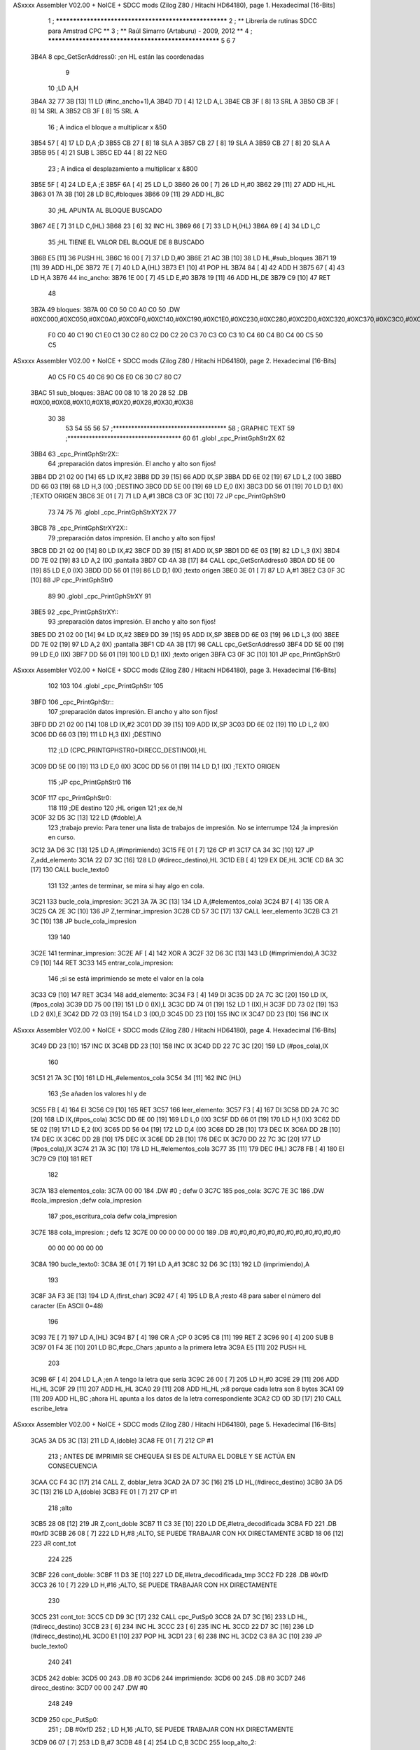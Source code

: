 ASxxxx Assembler V02.00 + NoICE + SDCC mods  (Zilog Z80 / Hitachi HD64180), page 1.
Hexadecimal [16-Bits]



                              1 ; ******************************************************
                              2 ; **       Librería de rutinas SDCC para Amstrad CPC  **
                              3 ; **       Raúl Simarro (Artaburu)    -   2009, 2012  **
                              4 ; ******************************************************
                              5 
                              6 
                              7 
   3B4A                       8 cpc_GetScrAddress0:			;en HL están las coordenadas
                              9 
                             10 	;LD A,H
   3B4A 32 77 3B      [13]   11 	LD (#inc_ancho+1),A
   3B4D 7D            [ 4]   12 	LD A,L
   3B4E CB 3F         [ 8]   13 	SRL A
   3B50 CB 3F         [ 8]   14 	SRL A
   3B52 CB 3F         [ 8]   15 	SRL A
                             16 	; A indica el bloque a multiplicar x &50
   3B54 57            [ 4]   17 	LD D,A						;D
   3B55 CB 27         [ 8]   18 	SLA A
   3B57 CB 27         [ 8]   19 	SLA A
   3B59 CB 27         [ 8]   20 	SLA A
   3B5B 95            [ 4]   21 	SUB L
   3B5C ED 44         [ 8]   22 	NEG
                             23 	; A indica el desplazamiento a multiplicar x &800
   3B5E 5F            [ 4]   24 	LD E,A						;E
   3B5F 6A            [ 4]   25 	LD L,D
   3B60 26 00         [ 7]   26 	LD H,#0
   3B62 29            [11]   27 	ADD HL,HL
   3B63 01 7A 3B      [10]   28 	LD BC,#bloques
   3B66 09            [11]   29 	ADD HL,BC
                             30 	;HL APUNTA AL BLOQUE BUSCADO
   3B67 4E            [ 7]   31 	LD C,(HL)
   3B68 23            [ 6]   32 	INC HL
   3B69 66            [ 7]   33 	LD H,(HL)
   3B6A 69            [ 4]   34 	LD L,C
                             35 	;HL TIENE EL VALOR DEL BLOQUE DE 8 BUSCADO
   3B6B E5            [11]   36 	PUSH HL
   3B6C 16 00         [ 7]   37 	LD D,#0
   3B6E 21 AC 3B      [10]   38 	LD HL,#sub_bloques
   3B71 19            [11]   39 	ADD HL,DE
   3B72 7E            [ 7]   40 	LD A,(HL)
   3B73 E1            [10]   41 	POP HL
   3B74 84            [ 4]   42 	ADD H
   3B75 67            [ 4]   43 	LD H,A
   3B76                      44 inc_ancho:
   3B76 1E 00         [ 7]   45 	LD E,#0
   3B78 19            [11]   46 	ADD HL,DE
   3B79 C9            [10]   47 	RET
                             48 
   3B7A                      49 bloques:
   3B7A 00 C0 50 C0 A0 C0    50 .DW #0XC000,#0XC050,#0XC0A0,#0XC0F0,#0XC140,#0XC190,#0XC1E0,#0XC230,#0XC280,#0XC2D0,#0XC320,#0XC370,#0XC3C0,#0XC410,#0XC460,#0XC4B0,#0XC500,#0XC550,#0XC5A0,#0XC5F0,#0XC640,#0XC690,#0XC6E0,#0XC730,#0XC780
        F0 C0 40 C1 90 C1
        E0 C1 30 C2 80 C2
        D0 C2 20 C3 70 C3
        C0 C3 10 C4 60 C4
        B0 C4 00 C5 50 C5
ASxxxx Assembler V02.00 + NoICE + SDCC mods  (Zilog Z80 / Hitachi HD64180), page 2.
Hexadecimal [16-Bits]



        A0 C5 F0 C5 40 C6
        90 C6 E0 C6 30 C7
        80 C7
   3BAC                      51 sub_bloques:
   3BAC 00 08 10 18 20 28    52 .DB #0X00,#0X08,#0X10,#0X18,#0X20,#0X28,#0X30,#0X38
        30 38
                             53 
                             54 
                             55 
                             56 
                             57 ;*************************************
                             58 ; GRAPHIC TEXT
                             59 ;*************************************
                             60 
                             61 .globl _cpc_PrintGphStr2X
                             62 
   3BB4                      63 _cpc_PrintGphStr2X::
                             64 ;preparación datos impresión. El ancho y alto son fijos!
   3BB4 DD 21 02 00   [14]   65 	LD IX,#2
   3BB8 DD 39         [15]   66 	ADD IX,SP
   3BBA DD 6E 02      [19]   67 	LD L,2 (IX)
   3BBD DD 66 03      [19]   68 	LD H,3 (IX)	;DESTINO
   3BC0 DD 5E 00      [19]   69    	LD E,0 (IX)
   3BC3 DD 56 01      [19]   70 	LD D,1 (IX)	;TEXTO ORIGEN
   3BC6 3E 01         [ 7]   71 	LD A,#1
   3BC8 C3 0F 3C      [10]   72  	JP cpc_PrintGphStr0
                             73 
                             74 
                             75 
                             76 .globl _cpc_PrintGphStrXY2X
                             77 
   3BCB                      78 _cpc_PrintGphStrXY2X::
                             79 ;preparación datos impresión. El ancho y alto son fijos!
   3BCB DD 21 02 00   [14]   80 	LD IX,#2
   3BCF DD 39         [15]   81 	ADD IX,SP
   3BD1 DD 6E 03      [19]   82  	LD L,3 (IX)
   3BD4 DD 7E 02      [19]   83 	LD A,2 (IX)	;pantalla
   3BD7 CD 4A 3B      [17]   84 	CALL cpc_GetScrAddress0
   3BDA DD 5E 00      [19]   85    	LD E,0 (IX)
   3BDD DD 56 01      [19]   86 	LD D,1 (IX)	;texto origen
   3BE0 3E 01         [ 7]   87 	LD A,#1
   3BE2 C3 0F 3C      [10]   88  	JP cpc_PrintGphStr0
                             89 
                             90 .globl _cpc_PrintGphStrXY
                             91 
   3BE5                      92 _cpc_PrintGphStrXY::
                             93 ;preparación datos impresión. El ancho y alto son fijos!
   3BE5 DD 21 02 00   [14]   94 	LD IX,#2
   3BE9 DD 39         [15]   95 	ADD IX,SP
   3BEB DD 6E 03      [19]   96  	LD L,3 (IX)
   3BEE DD 7E 02      [19]   97 	LD A,2 (IX)	;pantalla
   3BF1 CD 4A 3B      [17]   98 	CALL cpc_GetScrAddress0
   3BF4 DD 5E 00      [19]   99    	LD E,0 (IX)
   3BF7 DD 56 01      [19]  100 	LD D,1 (IX)	;texto origen
   3BFA C3 0F 3C      [10]  101  	JP cpc_PrintGphStr0
ASxxxx Assembler V02.00 + NoICE + SDCC mods  (Zilog Z80 / Hitachi HD64180), page 3.
Hexadecimal [16-Bits]



                            102 
                            103 
                            104 .globl _cpc_PrintGphStr
                            105 
   3BFD                     106 _cpc_PrintGphStr::
                            107 ;preparación datos impresión. El ancho y alto son fijos!
   3BFD DD 21 02 00   [14]  108 	LD IX,#2
   3C01 DD 39         [15]  109 	ADD IX,SP
   3C03 DD 6E 02      [19]  110 	LD L,2 (IX)
   3C06 DD 66 03      [19]  111 	LD H,3 (IX)	;DESTINO
                            112 	;LD (CPC_PRINTGPHSTR0+DIRECC_DESTINO0),HL
   3C09 DD 5E 00      [19]  113    	LD E,0 (IX)
   3C0C DD 56 01      [19]  114 	LD D,1 (IX)	;TEXTO ORIGEN
                            115 	;JP cpc_PrintGphStr0
                            116 
   3C0F                     117 cpc_PrintGphStr0:
                            118 
                            119 	;DE destino
                            120 	;HL origen
                            121 	;ex de,hl
   3C0F 32 D5 3C      [13]  122 	LD (#doble),A
                            123 	;trabajo previo: Para tener una lista de trabajos de impresión. No se interrumpe
                            124 	;la impresión en curso.
   3C12 3A D6 3C      [13]  125 	LD A,(#imprimiendo)
   3C15 FE 01         [ 7]  126 	CP #1
   3C17 CA 34 3C      [10]  127 	JP Z,add_elemento
   3C1A 22 D7 3C      [16]  128 	LD (#direcc_destino),HL
   3C1D EB            [ 4]  129 	EX DE,HL
   3C1E CD 8A 3C      [17]  130 	CALL bucle_texto0
                            131 
                            132 ;antes de terminar, se mira si hay algo en cola.
   3C21                     133 bucle_cola_impresion:
   3C21 3A 7A 3C      [13]  134 	LD A,(#elementos_cola)
   3C24 B7            [ 4]  135 	OR A
   3C25 CA 2E 3C      [10]  136 	JP Z,terminar_impresion
   3C28 CD 57 3C      [17]  137 	CALL leer_elemento
   3C2B C3 21 3C      [10]  138 	JP bucle_cola_impresion
                            139 
                            140 
   3C2E                     141 terminar_impresion:
   3C2E AF            [ 4]  142 	XOR A
   3C2F 32 D6 3C      [13]  143 	LD (#imprimiendo),A
   3C32 C9            [10]  144 	RET
   3C33                     145 entrar_cola_impresion:
                            146 ;si se está imprimiendo se mete el valor en la cola
   3C33 C9            [10]  147 	RET
   3C34                     148 add_elemento:
   3C34 F3            [ 4]  149 	DI
   3C35 DD 2A 7C 3C   [20]  150 	LD IX,(#pos_cola)
   3C39 DD 75 00      [19]  151 	LD 0 (IX),L
   3C3C DD 74 01      [19]  152 	LD 1 (IX),H
   3C3F DD 73 02      [19]  153 	LD 2 (IX),E
   3C42 DD 72 03      [19]  154 	LD 3 (IX),D
   3C45 DD 23         [10]  155 	INC IX
   3C47 DD 23         [10]  156 	INC IX
ASxxxx Assembler V02.00 + NoICE + SDCC mods  (Zilog Z80 / Hitachi HD64180), page 4.
Hexadecimal [16-Bits]



   3C49 DD 23         [10]  157 	INC IX
   3C4B DD 23         [10]  158 	INC IX
   3C4D DD 22 7C 3C   [20]  159 	LD (#pos_cola),IX
                            160 
   3C51 21 7A 3C      [10]  161 	LD HL,#elementos_cola
   3C54 34            [11]  162 	INC (HL)
                            163 	;Se añaden los valores hl y de
   3C55 FB            [ 4]  164 	EI
   3C56 C9            [10]  165 	RET
   3C57                     166 leer_elemento:
   3C57 F3            [ 4]  167 	DI
   3C58 DD 2A 7C 3C   [20]  168 	LD IX,(#pos_cola)
   3C5C DD 6E 00      [19]  169 	LD L,0 (IX)
   3C5F DD 66 01      [19]  170 	LD H,1 (IX)
   3C62 DD 5E 02      [19]  171 	LD E,2 (IX)
   3C65 DD 56 04      [19]  172 	LD D,4 (IX)
   3C68 DD 2B         [10]  173 	DEC IX
   3C6A DD 2B         [10]  174 	DEC IX
   3C6C DD 2B         [10]  175 	DEC IX
   3C6E DD 2B         [10]  176 	DEC IX
   3C70 DD 22 7C 3C   [20]  177 	LD (#pos_cola),IX
   3C74 21 7A 3C      [10]  178 	LD HL,#elementos_cola
   3C77 35            [11]  179 	DEC (HL)
   3C78 FB            [ 4]  180 	EI
   3C79 C9            [10]  181 	RET
                            182 
   3C7A                     183 elementos_cola:
   3C7A 00 00               184 	.DW #0				; defw 0
   3C7C                     185 pos_cola:
   3C7C 7E 3C               186 	.DW #cola_impresion ;defw cola_impresion
                            187 						;pos_escritura_cola defw cola_impresion
   3C7E                     188 cola_impresion:  		; defs 12
   3C7E 00 00 00 00 00 00   189 	.DB #0,#0,#0,#0,#0,#0,#0,#0,#0,#0,#0,#0
        00 00 00 00 00 00
   3C8A                     190 bucle_texto0:
   3C8A 3E 01         [ 7]  191 	LD A,#1
   3C8C 32 D6 3C      [13]  192 	LD (imprimiendo),A
                            193 
   3C8F 3A F3 3E      [13]  194 	LD A,(first_char)
   3C92 47            [ 4]  195 	LD B,A		;resto 48 para saber el número del caracter (En ASCII 0=48)
                            196 
   3C93 7E            [ 7]  197 	LD A,(HL)
   3C94 B7            [ 4]  198 	OR A ;CP 0
   3C95 C8            [11]  199 	RET Z
   3C96 90            [ 4]  200 	SUB B
   3C97 01 F4 3E      [10]  201 	LD BC,#cpc_Chars	;apunto a la primera letra
   3C9A E5            [11]  202 	PUSH HL
                            203 
   3C9B 6F            [ 4]  204 	LD L,A		;en A tengo la letra que sería
   3C9C 26 00         [ 7]  205 	LD H,#0
   3C9E 29            [11]  206 	ADD HL,HL
   3C9F 29            [11]  207 	ADD HL,HL
   3CA0 29            [11]  208 	ADD HL,HL	;x8 porque cada letra son 8 bytes
   3CA1 09            [11]  209 	ADD HL,BC	;ahora HL apunta a los datos de la letra correspondiente
   3CA2 CD 0D 3D      [17]  210 	CALL escribe_letra
ASxxxx Assembler V02.00 + NoICE + SDCC mods  (Zilog Z80 / Hitachi HD64180), page 5.
Hexadecimal [16-Bits]



   3CA5 3A D5 3C      [13]  211 	LD A,(doble)
   3CA8 FE 01         [ 7]  212 	CP #1
                            213 ; ANTES DE IMPRIMIR SE CHEQUEA SI ES DE ALTURA EL DOBLE Y SE ACTÚA EN CONSECUENCIA
   3CAA CC F4 3C      [17]  214 	CALL Z, doblar_letra
   3CAD 2A D7 3C      [16]  215 	LD HL,(#direcc_destino)
   3CB0 3A D5 3C      [13]  216 	LD A,(doble)
   3CB3 FE 01         [ 7]  217 	CP #1
                            218 	;alto
   3CB5 28 08         [12]  219 	JR Z,cont_doble
   3CB7 11 C3 3E      [10]  220 	LD DE,#letra_decodificada
   3CBA FD                  221 	.DB #0xfD
   3CBB 26 08         [ 7]  222 	LD H,#8		;ALTO, SE PUEDE TRABAJAR CON HX DIRECTAMENTE
   3CBD 18 06         [12]  223 	JR cont_tot
                            224 
                            225 
   3CBF                     226 cont_doble:
   3CBF 11 D3 3E      [10]  227 	LD DE,#letra_decodificada_tmp
   3CC2 FD                  228 	.DB #0xfD
   3CC3 26 10         [ 7]  229 	LD H,#16		;ALTO, SE PUEDE TRABAJAR CON HX DIRECTAMENTE
                            230 
   3CC5                     231 cont_tot:
   3CC5 CD D9 3C      [17]  232 	CALL cpc_PutSp0
   3CC8 2A D7 3C      [16]  233 	LD HL,(#direcc_destino)
   3CCB 23            [ 6]  234 	INC HL
   3CCC 23            [ 6]  235 	INC HL
   3CCD 22 D7 3C      [16]  236 	LD (#direcc_destino),HL
   3CD0 E1            [10]  237 	POP HL
   3CD1 23            [ 6]  238 	INC HL
   3CD2 C3 8A 3C      [10]  239 	JP bucle_texto0
                            240 
                            241 
   3CD5                     242 doble:
   3CD5 00                  243 	.DB #0
   3CD6                     244 imprimiendo:
   3CD6 00                  245 	.DB #0
   3CD7                     246 direcc_destino:
   3CD7 00 00               247 	.DW #0
                            248 
                            249 
   3CD9                     250 cpc_PutSp0:
                            251 ;	.DB #0xfD
                            252 ;  		LD H,16		;ALTO, SE PUEDE TRABAJAR CON HX DIRECTAMENTE
   3CD9 06 07         [ 7]  253 	LD B,#7
   3CDB 48            [ 4]  254 	LD C,B
   3CDC                     255 loop_alto_2:
                            256 
   3CDC                     257 loop_ancho_2:
   3CDC EB            [ 4]  258 	EX DE,HL
   3CDD ED A0         [16]  259 	LDI
   3CDF ED A0         [16]  260 	LDI
   3CE1 FD                  261 	.DB #0XFD
   3CE2 25            [ 4]  262 	DEC H
   3CE3 C8            [11]  263 	RET Z
   3CE4 EB            [ 4]  264 	EX DE,HL
   3CE5                     265 salto_linea:
ASxxxx Assembler V02.00 + NoICE + SDCC mods  (Zilog Z80 / Hitachi HD64180), page 6.
Hexadecimal [16-Bits]



   3CE5 0E FE         [ 7]  266 	LD C,#0XFE			;&07F6 			;SALTO LINEA MENOS ANCHO
   3CE7 09            [11]  267 	ADD HL,BC
   3CE8 D2 DC 3C      [10]  268 	JP NC,loop_alto_2 ;SIG_LINEA_2ZZ		;SI NO DESBORDA VA A LA SIGUIENTE LINEA
   3CEB 01 50 C0      [10]  269 	LD BC,#0XC050
   3CEE 09            [11]  270 	ADD HL,BC
   3CEF 06 07         [ 7]  271 	LD B,#7			;SÓLO SE DARÍA UNA DE CADA 8 VECES EN UN SPRITE
   3CF1 C3 DC 3C      [10]  272 	JP loop_alto_2
                            273 
                            274 
                            275 
                            276 
   3CF4                     277 doblar_letra:
   3CF4 21 C3 3E      [10]  278 	LD HL,#letra_decodificada
   3CF7 11 D3 3E      [10]  279 	LD DE,#letra_decodificada_tmp
   3CFA 06 08         [ 7]  280 	LD B,#8
   3CFC                     281 buc_doblar_letra:
   3CFC 7E            [ 7]  282 	LD A,(HL)
   3CFD 23            [ 6]  283 	INC HL
   3CFE 12            [ 7]  284 	LD (DE),A
   3CFF 13            [ 6]  285 	INC DE
   3D00 13            [ 6]  286 	INC DE
   3D01 12            [ 7]  287 	LD (DE),A
   3D02 1B            [ 6]  288 	DEC DE
   3D03 7E            [ 7]  289 	LD A,(HL)
   3D04 23            [ 6]  290 	INC HL
   3D05 12            [ 7]  291 	LD (DE),A
   3D06 13            [ 6]  292 	INC DE
   3D07 13            [ 6]  293 	INC DE
   3D08 12            [ 7]  294 	LD (DE),A
   3D09 13            [ 6]  295 	INC DE
   3D0A 10 F0         [13]  296 	DJNZ buc_doblar_letra
   3D0C C9            [10]  297 	RET
                            298 
                            299 
   3D0D                     300 escribe_letra:		; Code by Kevin Thacker
   3D0D D5            [11]  301 	PUSH DE
   3D0E FD 21 C3 3E   [14]  302 	LD IY,#letra_decodificada
   3D12 06 08         [ 7]  303 	LD B,#8
   3D14                     304 bucle_alto_letra:
   3D14 C5            [11]  305 	PUSH BC
   3D15 E5            [11]  306 	PUSH HL
   3D16 5E            [ 7]  307 	LD E,(HL)
   3D17 CD 2E 3D      [17]  308 	CALL op_colores
   3D1A FD 72 00      [19]  309 	LD (IY),D
   3D1D FD 23         [10]  310 	INC IY
   3D1F CD 2E 3D      [17]  311 	CALL op_colores
   3D22 FD 72 00      [19]  312 	LD (IY),D
   3D25 FD 23         [10]  313 	INC IY
   3D27 E1            [10]  314 	POP HL
   3D28 23            [ 6]  315 	INC HL
   3D29 C1            [10]  316 	POP BC
   3D2A 10 E8         [13]  317 	DJNZ bucle_alto_letra
   3D2C D1            [10]  318 	POP DE
   3D2D C9            [10]  319 	RET
                            320 
ASxxxx Assembler V02.00 + NoICE + SDCC mods  (Zilog Z80 / Hitachi HD64180), page 7.
Hexadecimal [16-Bits]



   3D2E                     321 op_colores:
   3D2E 16 00         [ 7]  322 	ld d,#0					;; initial byte at end will be result of 2 pixels combined
   3D30 CD 3B 3D      [17]  323 	CALL op_colores_pixel	;; do pixel 0
   3D33 CB 02         [ 8]  324 	RLC D
   3D35 CD 3B 3D      [17]  325 	CALL op_colores_pixel
   3D38 CB 0A         [ 8]  326 	RRC D
   3D3A C9            [10]  327 	RET
                            328 
                            329 ;; follow through to do pixel 1
                            330 
   3D3B                     331 op_colores_pixel:
                            332 	;; shift out pixel into bits 0 and 1 (source)
   3D3B CB 03         [ 8]  333 	RLC E
   3D3D CB 03         [ 8]  334 	RLC E
                            335 	;; isolate
   3D3F 7B            [ 4]  336 	LD A,E
   3D40 E6 03         [ 7]  337 	AND #0X3
   3D42 21 BF 3E      [10]  338 	LD HL,#colores_b0
   3D45 85            [ 4]  339 	ADD A,L
   3D46 6F            [ 4]  340 	LD L,A
   3D47 7C            [ 4]  341 	LD A,H
   3D48 CE 00         [ 7]  342 	ADC A,#0
   3D4A 67            [ 4]  343 	LD H,A
                            344 	;; READ IT AND COMBINE WITH PIXEL SO FAR
   3D4B 7A            [ 4]  345 	LD A,D
   3D4C B6            [ 7]  346 	OR (HL)
   3D4D 57            [ 4]  347 	LD D,A
   3D4E C9            [10]  348 	RET
                            349 
                            350 
                            351 .globl _cpc_SetInkGphStr
                            352 
   3D4F                     353 _cpc_SetInkGphStr::
                            354 ;preparación datos impresión. El ancho y alto son fijos!
   3D4F DD 21 02 00   [14]  355 	LD IX,#2
   3D53 DD 39         [15]  356 	ADD IX,SP
                            357 
                            358 	;LD A,H
                            359 	;LD C,L
   3D55 DD 7E 01      [19]  360 	LD A,1 (IX) ;VALOR
   3D58 DD 4E 00      [19]  361 	LD C,0 (IX)	;COLOR
                            362 
   3D5B 21 BF 3E      [10]  363 	LD HL,#colores_b0
   3D5E 06 00         [ 7]  364 	LD B,#0
   3D60 09            [11]  365 	ADD HL,BC
   3D61 77            [ 7]  366 	LD (HL),A
   3D62 C9            [10]  367 	RET
                            368 
                            369 
                            370 
                            371 
                            372 
                            373 .globl _cpc_PrintGphStrXYM1
                            374 
   3D63                     375 _cpc_PrintGphStrXYM1::
ASxxxx Assembler V02.00 + NoICE + SDCC mods  (Zilog Z80 / Hitachi HD64180), page 8.
Hexadecimal [16-Bits]



                            376 ;preparación datos impresión. El ancho y alto son fijos!
   3D63 DD 21 02 00   [14]  377 	LD IX,#2
   3D67 DD 39         [15]  378 	ADD IX,SP
   3D69 DD 6E 03      [19]  379  	LD L,3 (IX)
   3D6C DD 7E 02      [19]  380 	LD A,2 (IX)	;pantalla
   3D6F CD 4A 3B      [17]  381 	CALL cpc_GetScrAddress0
   3D72 DD 5E 00      [19]  382    	LD E,0 (IX)
   3D75 DD 56 01      [19]  383 	LD D,1 (IX)	;texto origen
   3D78 AF            [ 4]  384 	XOR A
   3D79 C3 C0 3D      [10]  385 	JP cpc_PrintGphStr0M1
                            386 
                            387 
                            388 .globl _cpc_PrintGphStrXYM12X
                            389 
   3D7C                     390 _cpc_PrintGphStrXYM12X::
                            391 ;preparación datos impresión. El ancho y alto son fijos!
   3D7C DD 21 02 00   [14]  392 	LD IX,#2
   3D80 DD 39         [15]  393 	ADD IX,SP
   3D82 DD 6E 03      [19]  394  	LD L,3 (IX)
   3D85 DD 7E 02      [19]  395 	LD A,2 (IX)	;pantalla
   3D88 CD 4A 3B      [17]  396 	CALL cpc_GetScrAddress0
   3D8B DD 5E 00      [19]  397    	LD E,0 (IX)
   3D8E DD 56 01      [19]  398 	LD D,1 (IX)	;texto origen
   3D91 3E 01         [ 7]  399 	LD A,#1
   3D93 C3 C0 3D      [10]  400 	JP cpc_PrintGphStr0M1
                            401 
                            402 
                            403 
                            404 
                            405 .globl _cpc_PrintGphStrM12X
                            406 
   3D96                     407 _cpc_PrintGphStrM12X::
   3D96 DD 21 02 00   [14]  408 	LD IX,#2
   3D9A DD 39         [15]  409 	ADD IX,SP
   3D9C DD 6E 02      [19]  410 	LD L,2 (IX)
   3D9F DD 66 03      [19]  411 	LD H,3 (IX)	;DESTINO
   3DA2 DD 5E 00      [19]  412    	LD E,0 (IX)
   3DA5 DD 56 01      [19]  413 	LD D,1 (IX)	;TEXTO ORIGEN
   3DA8 3E 01         [ 7]  414 	LD A,#1
                            415 
   3DAA C3 C0 3D      [10]  416 	JP cpc_PrintGphStr0M1
                            417 
                            418 
                            419 
                            420 .globl _cpc_PrintGphStrM1
                            421 
   3DAD                     422 _cpc_PrintGphStrM1::
                            423 ;preparación datos impresión. El ancho y alto son fijos!
                            424 
   3DAD DD 21 02 00   [14]  425 	LD IX,#2
   3DB1 DD 39         [15]  426 	ADD IX,SP
   3DB3 DD 6E 02      [19]  427 	LD L,2 (IX)
   3DB6 DD 66 03      [19]  428 	LD H,3 (IX)	;DESTINO
   3DB9 DD 5E 00      [19]  429    	LD E,0 (IX)
   3DBC DD 56 01      [19]  430 	LD D,1 (IX)	;TEXTO ORIGEN
ASxxxx Assembler V02.00 + NoICE + SDCC mods  (Zilog Z80 / Hitachi HD64180), page 9.
Hexadecimal [16-Bits]



   3DBF AF            [ 4]  431 	XOR A
                            432 
                            433 	;JP cpc_PrintGphStr0M1
                            434 
   3DC0                     435 cpc_PrintGphStr0M1:
                            436 	;DE destino
                            437 	;HL origen
                            438 	;ex de,hl
   3DC0 32 29 3E      [13]  439 	LD (#dobleM1),A
                            440 	;trabajo previo: Para tener una lista de trabajos de impresión. No se interrumpe
                            441 	;la impresión en curso.
   3DC3 3A D6 3C      [13]  442 	LD A,(#imprimiendo)
   3DC6 FE 01         [ 7]  443 	CP #1
   3DC8 CA 34 3C      [10]  444 	JP Z,add_elemento
   3DCB 22 D7 3C      [16]  445 	LD (#direcc_destino),HL
   3DCE EB            [ 4]  446 	EX DE,HL
   3DCF CD DF 3D      [17]  447 	CALL bucle_texto0M1
                            448 ;antes de terminar, se mira si hay algo en cola.
   3DD2                     449 bucle_cola_impresionM1:
   3DD2 3A 7A 3C      [13]  450 	LD A,(#elementos_cola)
   3DD5 B7            [ 4]  451 	OR A
   3DD6 CA 2E 3C      [10]  452 	JP Z,terminar_impresion
   3DD9 CD 57 3C      [17]  453 	CALL leer_elemento
   3DDC C3 D2 3D      [10]  454 	JP bucle_cola_impresionM1
                            455 
                            456 
                            457 
                            458 
                            459 
   3DDF                     460 bucle_texto0M1:
   3DDF 3E 01         [ 7]  461 	LD A,#1
   3DE1 32 D6 3C      [13]  462 	LD (#imprimiendo),A
                            463 
   3DE4 3A F3 3E      [13]  464 	LD A,(#first_char)
   3DE7 47            [ 4]  465 	LD B,A		;resto 48 para saber el número del caracter (En ASCII 0=48)
   3DE8 7E            [ 7]  466 	LD A,(HL)
   3DE9 B7            [ 4]  467 	OR A ;CP 0
   3DEA C8            [11]  468 	RET Z
   3DEB 90            [ 4]  469 	SUB B
   3DEC 01 F4 3E      [10]  470 	LD BC,#cpc_Chars	;apunto a la primera letra
   3DEF E5            [11]  471 	PUSH HL
   3DF0 6F            [ 4]  472 	LD L,A		;en A tengo la letra que sería
   3DF1 26 00         [ 7]  473 	LD H,#0
   3DF3 29            [11]  474 	ADD HL,HL
   3DF4 29            [11]  475 	ADD HL,HL
   3DF5 29            [11]  476 	ADD HL,HL	;x8 porque cada letra son 8 bytes
   3DF6 09            [11]  477 	ADD HL,BC	;ahora HL apunta a los datos de la letra correspondiente
   3DF7 CD 54 3E      [17]  478 	CALL escribe_letraM1
   3DFA 3A 29 3E      [13]  479 	LD A,(dobleM1)
   3DFD FE 01         [ 7]  480 	CP #1
                            481 	; ANTES DE IMPRIMIR SE CHEQUEA SI ES DE ALTURA EL DOBLE Y SE ACTÚA EN CONSECUENCIA
   3DFF CC 2A 3E      [17]  482 	CALL Z, doblar_letraM1
   3E02 2A D7 3C      [16]  483 	LD HL,(direcc_destino)
   3E05 3A 29 3E      [13]  484 	LD A,(dobleM1)
   3E08 FE 01         [ 7]  485 	CP #1
ASxxxx Assembler V02.00 + NoICE + SDCC mods  (Zilog Z80 / Hitachi HD64180), page 10.
Hexadecimal [16-Bits]



                            486 	;alto
   3E0A 28 08         [12]  487 	JR Z,cont_dobleM1
   3E0C 11 C3 3E      [10]  488 	LD DE,#letra_decodificada
   3E0F FD                  489 	.DB #0xfD
   3E10 26 08         [ 7]  490 	LD H,#8		;ALTO, SE PUEDE TRABAJAR CON HX DIRECTAMENTE
   3E12 18 06         [12]  491 	JR cont_totM1
                            492 
                            493 
   3E14                     494 cont_dobleM1:
   3E14 11 D3 3E      [10]  495 	LD DE,#letra_decodificada_tmp
   3E17 FD                  496 	.DB #0XFD
   3E18 26 10         [ 7]  497 	LD H,#16		;ALTO, SE PUEDE TRABAJAR CON HX DIRECTAMENTE
   3E1A                     498 cont_totM1:
   3E1A CD 3B 3E      [17]  499 	CALL cpc_PutSp0M1
   3E1D 2A D7 3C      [16]  500 	LD HL,(#direcc_destino)
   3E20 23            [ 6]  501 	INC HL
   3E21 22 D7 3C      [16]  502 	LD (#direcc_destino),HL
   3E24 E1            [10]  503 	POP HL
   3E25 23            [ 6]  504 	INC HL
   3E26 C3 DF 3D      [10]  505 	JP bucle_texto0M1
                            506 
   3E29                     507 dobleM1:
   3E29 00                  508 	.DB #0
                            509 ;.imprimiendo defb 0
                            510 ;.direcc_destino defw 0
                            511 
   3E2A                     512 doblar_letraM1:
   3E2A 21 C3 3E      [10]  513 	LD HL,#letra_decodificada
   3E2D 11 D3 3E      [10]  514 	LD DE,#letra_decodificada_tmp
   3E30 06 08         [ 7]  515 	LD B,#8
   3E32                     516 buc_doblar_letraM1:
   3E32 7E            [ 7]  517 	LD A,(HL)
   3E33 23            [ 6]  518 	INC HL
   3E34 12            [ 7]  519 	LD (DE),A
   3E35 13            [ 6]  520 	INC DE
   3E36 12            [ 7]  521 	LD (DE),A
   3E37 13            [ 6]  522 	INC DE
   3E38 10 F8         [13]  523 	DJNZ buc_doblar_letraM1
   3E3A C9            [10]  524 	RET
                            525 
                            526 
   3E3B                     527 cpc_PutSp0M1:
                            528 	;	defb #0xfD
                            529    	;	LD H,8		;ALTO, SE PUEDE TRABAJAR CON HX DIRECTAMENTE
   3E3B 06 07         [ 7]  530 	LD B,#7
   3E3D 48            [ 4]  531 	LD C,B
   3E3E                     532 loop_alto_2M1:
   3E3E                     533 loop_ancho_2M1:
   3E3E EB            [ 4]  534 	EX DE,HL
   3E3F ED A0         [16]  535 	LDI
   3E41 FD                  536 	.DB #0XFD
   3E42 25            [ 4]  537 	DEC H
   3E43 C8            [11]  538 	RET Z
   3E44 EB            [ 4]  539 	EX DE,HL
   3E45                     540 salto_lineaM1:
ASxxxx Assembler V02.00 + NoICE + SDCC mods  (Zilog Z80 / Hitachi HD64180), page 11.
Hexadecimal [16-Bits]



   3E45 0E FF         [ 7]  541 	LD C,#0XFF			;#0x07f6 			;salto linea menos ancho
   3E47 09            [11]  542 	ADD HL,BC
   3E48 D2 3E 3E      [10]  543 	JP NC,loop_alto_2M1 ;sig_linea_2zz		;si no desborda va a la siguiente linea
   3E4B 01 50 C0      [10]  544 	LD BC,#0XC050
   3E4E 09            [11]  545 	ADD HL,BC
   3E4F 06 07         [ 7]  546 	LD B,#7			;sólo se daría una de cada 8 veces en un sprite
   3E51 C3 3E 3E      [10]  547 	JP loop_alto_2M1
                            548 
                            549 
                            550 
   3E54                     551 escribe_letraM1:
   3E54 FD 21 C3 3E   [14]  552 	LD IY,#letra_decodificada
   3E58 06 08         [ 7]  553 	LD B,#8
   3E5A DD 21 BC 3E   [14]  554 	LD IX,#byte_tmp
   3E5E                     555 bucle_altoM1:
   3E5E C5            [11]  556 	PUSH BC
   3E5F E5            [11]  557 	PUSH HL
                            558 
   3E60 7E            [ 7]  559 	LD A,(HL)
   3E61 21 BB 3E      [10]  560 	LD HL,#dato
   3E64 77            [ 7]  561 	LD (HL),A
                            562 	;me deja en ix los valores convertidos
                            563 	;HL tiene la dirección origen de los datos de la letra
                            564 	;LD DE,letra	;el destino es la posición de decodificación de la letra
                            565 	;Se analiza el byte por parejas de bits para saber el color de cada pixel.
   3E65 DD 36 00 00   [19]  566 	LD (IX),#0	;reset el byte
   3E69 06 04         [ 7]  567 	LD B,#4	;son 4 pixels por byte. Los recorro en un bucle y miro qué color tiene cada byte.
   3E6B                     568 bucle_coloresM1:
                            569 	;roto el byte en (HL)
   3E6B E5            [11]  570 	PUSH HL
   3E6C CD 84 3E      [17]  571 	CALL op_colores_m1	;voy a ver qué color es el byte. tengo un máximo de 4 colores posibles en modo 0.
   3E6F E1            [10]  572 	POP HL
   3E70 CB 3E         [15]  573 	SRL (HL)
   3E72 CB 3E         [15]  574 	SRL (HL)	;voy rotando el byte para mirar los bits por pares.
   3E74 10 F5         [13]  575 	DJNZ bucle_coloresM1
   3E76 DD 7E 00      [19]  576 	LD A,(IX)
   3E79 FD 77 00      [19]  577 	LD (IY),A
   3E7C FD 23         [10]  578 	INC IY
   3E7E E1            [10]  579 	POP HL
   3E7F 23            [ 6]  580 	INC HL
   3E80 C1            [10]  581 	POP BC
   3E81 10 DB         [13]  582 	DJNZ bucle_altoM1
   3E83 C9            [10]  583 	RET
                            584 
                            585 
                            586 ;.rutina
                            587 ;HL tiene la dirección origen de los datos de la letra
                            588 
                            589 ;Se analiza el byte por parejas de bits para saber el color de cada pixel.
                            590 ;ld ix,byte_tmp
                            591 ;ld (ix+0),0
                            592 
                            593 ;LD B,4	;son 4 pixels por byte. Los recorro en un bucle y miro qué color tiene cada byte.
                            594 ;.bucle_colores
                            595 ;roto el byte en (HL)
ASxxxx Assembler V02.00 + NoICE + SDCC mods  (Zilog Z80 / Hitachi HD64180), page 12.
Hexadecimal [16-Bits]



                            596 ;push hl
                            597 ;call op_colores_m1	;voy a ver qué color es el byte. tengo un máximo de 4 colores posibles en modo 0.
                            598 ;pop hl
                            599 ;sla (HL)
                            600 ;sla (HL)	;voy rotando el byte para mirar los bits por pares.
                            601 
                            602 ;djnz bucle_colores
                            603 
                            604 ;ret
   3E84                     605 op_colores_m1:   	;rutina en modo 1
                            606 					;mira el color del bit a pintar
   3E84 3E 03         [ 7]  607 	LD A,#3			;hay 4 colores posibles. Me quedo con los 2 primeros bits
   3E86 A6            [ 7]  608 	AND (HL)
                            609 	; EN A tengo el número de bytes a sumar!!
   3E87 21 B7 3E      [10]  610 	LD HL,#colores_m1
   3E8A 5F            [ 4]  611 	LD E,A
   3E8B 16 00         [ 7]  612 	LD D,#0
   3E8D 19            [11]  613 	ADD HL,DE
   3E8E 4E            [ 7]  614 	LD C,(HL)
                            615 	;EN C ESTÁ EL BYTE DEL COLOR
                            616 	;LD A,4
                            617 	;SUB B
   3E8F 78            [ 4]  618 	LD A,B
   3E90 3D            [ 4]  619 	DEC A
   3E91 B7            [ 4]  620 	OR A ;CP 0
   3E92 CA 9B 3E      [10]  621 	JP Z,_sin_rotar
   3E95                     622 rotando:
   3E95 CB 39         [ 8]  623 	SRL C
   3E97 3D            [ 4]  624 	DEC A
   3E98 C2 95 3E      [10]  625 	JP NZ, rotando
   3E9B                     626 _sin_rotar:
   3E9B 79            [ 4]  627 	LD A,C
   3E9C DD B6 00      [19]  628 	OR (IX)
   3E9F DD 77 00      [19]  629 	LD (IX),A
                            630 	;INC IX
   3EA2 C9            [10]  631 	RET
                            632 
                            633 
                            634 .globl _cpc_SetInkGphStrM1
                            635 
   3EA3                     636 _cpc_SetInkGphStrM1::
   3EA3 DD 21 02 00   [14]  637 	LD IX,#2
   3EA7 DD 39         [15]  638 	ADD IX,SP
   3EA9 DD 7E 01      [19]  639 	LD A,1 (IX) ;VALOR
   3EAC DD 4E 00      [19]  640 	LD C,0 (IX)	;COLOR
   3EAF 21 B7 3E      [10]  641 	LD HL,#colores_cambM1
   3EB2 06 00         [ 7]  642 	LD B,#0
   3EB4 09            [11]  643 	ADD HL,BC
   3EB5 77            [ 7]  644 	LD (HL),A
   3EB6 C9            [10]  645 	RET
                            646 
                            647 
                            648 
   3EB7                     649 colores_cambM1:
   3EB7                     650 colores_m1:
ASxxxx Assembler V02.00 + NoICE + SDCC mods  (Zilog Z80 / Hitachi HD64180), page 13.
Hexadecimal [16-Bits]



   3EB7 00 88 80 08         651 	.DB #0b00000000,#0b10001000,#0b10000000,#0b00001000
                            652 
                            653 ;defb @00000000,  @01010100, @00010000, @00000101  ;@00000001, @00000101, @00010101, @00000000
                            654 
                            655 
                            656 
                            657 ;DEFC direcc_destino0_m1 = direcc_destino
                            658 ;DEFC colores_cambM1 = colores_m1
                            659 
                            660 
                            661 
                            662 
   3EBB                     663 dato:
   3EBB 1B                  664 	.DB #0b00011011  ;aquí dejo temporalmente el byte a tratar
                            665 
   3EBC                     666 byte_tmp:
   3EBC 00                  667 	.DB #0
   3EBD 00                  668 	.DB #0
   3EBE 00                  669 	.DB #0  ;defs 3
   3EBF                     670 colores_b0: ;defino los 4 colores posibles para el byte. Los colores pueden ser cualesquiera.
                            671 	  		;Pero se tienen que poner bien, en la posición que le corresponda.
   3EBF 0A 20 A0 28         672 	.DB #0b00001010,#0b00100000,#0b10100000,#0b00101000
                            673 	;.DB #0b00000000,  #0b01010100, #0b00010000, #0b00000101  ;#0b00000001, #0b00000101, #0b00010101, #0b00000000
                            674 
   3EC3                     675 letra_decodificada: ;. defs 16 ;16	;uso este espacio para guardar la letra que se decodifica
   3EC3 00 00 00 00 00 00   676 	.DB #0,#0,#0,#0,#0,#0,#0,#0
        00 00
   3ECB 00 00 00 00 00 00   677 	.DB #0,#0,#0,#0,#0,#0,#0,#0
        00 00
   3ED3                     678 letra_decodificada_tmp: ;defs 32 ;16	;uso este espacio para guardar la letra que se decodifica para tamaño doble altura
   3ED3 00 00 00 00 00 00   679 	.DB #0,#0,#0,#0,#0,#0,#0,#0
        00 00
   3EDB 00 00 00 00 00 00   680 	.DB #0,#0,#0,#0,#0,#0,#0,#0
        00 00
   3EE3 00 00 00 00 00 00   681 	.DB #0,#0,#0,#0,#0,#0,#0,#0
        00 00
   3EEB 00 00 00 00 00 00   682 	.DB #0,#0,#0,#0,#0,#0,#0,#0
        00 00
                            683 
                            684 
   3EF3                     685 first_char:
   3EF3 2F                  686 	.DB #47	;first defined char number (ASCII)
                            687 
   3EF4                     688 cpc_Chars:   ;cpc_Chars codificadas... cada pixel se define con 2 bits que definen el color.
                            689 	;/
   3EF4 01                  690 	.DB #0b00000001
   3EF5 01                  691 	.DB #0b00000001
   3EF6 08                  692 	.DB #0b00001000
   3EF7 08                  693 	.DB #0b00001000
   3EF8 3C                  694 	.DB #0b00111100
   3EF9 30                  695 	.DB #0b00110000
   3EFA 30                  696 	.DB #0b00110000
   3EFB 00                  697 	.DB #0b00000000
                            698 ;0-9
   3EFC 54                  699 .db #0b01010100
ASxxxx Assembler V02.00 + NoICE + SDCC mods  (Zilog Z80 / Hitachi HD64180), page 14.
Hexadecimal [16-Bits]



   3EFD 44                  700 .db #0b01000100
   3EFE 88                  701 .db #0b10001000
   3EFF 88                  702 .db #0b10001000
   3F00 88                  703 .db #0b10001000
   3F01 CC                  704 .db #0b11001100
   3F02 FC                  705 .db #0b11111100
   3F03 00                  706 .db #0b00000000
   3F04 10                  707 .db #0b00010000
   3F05 50                  708 .db #0b01010000
   3F06 20                  709 .db #0b00100000
   3F07 20                  710 .db #0b00100000
   3F08 20                  711 .db #0b00100000
   3F09 30                  712 .db #0b00110000
   3F0A FC                  713 .db #0b11111100
   3F0B 00                  714 .db #0b00000000
   3F0C 54                  715 .db #0b01010100
   3F0D 44                  716 .db #0b01000100
   3F0E 08                  717 .db #0b00001000
   3F0F A8                  718 .db #0b10101000
   3F10 80                  719 .db #0b10000000
   3F11 CC                  720 .db #0b11001100
   3F12 FC                  721 .db #0b11111100
   3F13 00                  722 .db #0b00000000
   3F14 54                  723 .db #0b01010100
   3F15 44                  724 .db #0b01000100
   3F16 08                  725 .db #0b00001000
   3F17 28                  726 .db #0b00101000
   3F18 08                  727 .db #0b00001000
   3F19 CC                  728 .db #0b11001100
   3F1A FC                  729 .db #0b11111100
   3F1B 00                  730 .db #0b00000000
   3F1C 44                  731 .db #0b01000100
   3F1D 44                  732 .db #0b01000100
   3F1E 88                  733 .db #0b10001000
   3F1F A8                  734 .db #0b10101000
   3F20 08                  735 .db #0b00001000
   3F21 0C                  736 .db #0b00001100
   3F22 0C                  737 .db #0b00001100
   3F23 00                  738 .db #0b00000000
   3F24 54                  739 .db #0b01010100
   3F25 44                  740 .db #0b01000100
   3F26 80                  741 .db #0b10000000
   3F27 A8                  742 .db #0b10101000
   3F28 08                  743 .db #0b00001000
   3F29 CC                  744 .db #0b11001100
   3F2A FC                  745 .db #0b11111100
   3F2B 00                  746 .db #0b00000000
   3F2C 54                  747 .db #0b01010100
   3F2D 44                  748 .db #0b01000100
   3F2E 80                  749 .db #0b10000000
   3F2F A8                  750 .db #0b10101000
   3F30 88                  751 .db #0b10001000
   3F31 CC                  752 .db #0b11001100
   3F32 FC                  753 .db #0b11111100
   3F33 00                  754 .db #0b00000000
ASxxxx Assembler V02.00 + NoICE + SDCC mods  (Zilog Z80 / Hitachi HD64180), page 15.
Hexadecimal [16-Bits]



   3F34 54                  755 .db #0b01010100
   3F35 44                  756 .db #0b01000100
   3F36 08                  757 .db #0b00001000
   3F37 08                  758 .db #0b00001000
   3F38 20                  759 .db #0b00100000
   3F39 30                  760 .db #0b00110000
   3F3A 30                  761 .db #0b00110000
   3F3B 00                  762 .db #0b00000000
   3F3C 54                  763 .db #0b01010100
   3F3D 44                  764 .db #0b01000100
   3F3E 88                  765 .db #0b10001000
   3F3F A8                  766 .db #0b10101000
   3F40 88                  767 .db #0b10001000
   3F41 CC                  768 .db #0b11001100
   3F42 FC                  769 .db #0b11111100
   3F43 00                  770 .db #0b00000000
   3F44 54                  771 .db #0b01010100
   3F45 44                  772 .db #0b01000100
   3F46 88                  773 .db #0b10001000
   3F47 A8                  774 .db #0b10101000
   3F48 08                  775 .db #0b00001000
   3F49 CC                  776 .db #0b11001100
   3F4A FC                  777 .db #0b11111100
   3F4B 00                  778 .db #0b00000000
                            779 
                            780 
                            781 
                            782 
                            783 
                            784 
                            785 	;:
   3F4C 00                  786 	.DB #0b00000000
   3F4D 00                  787 	.DB #0b00000000
   3F4E 20                  788 	.DB #0b00100000
   3F4F 00                  789 	.DB #0b00000000
   3F50 30                  790 	.DB #0b00110000
   3F51 00                  791 	.DB #0b00000000
   3F52 00                  792 	.DB #0b00000000
   3F53 00                  793 	.DB #0b00000000
                            794 	;SPC (;)
   3F54 00 00 00 00 00 00   795 	.DB #0,#0,#0,#0,#0,#0,#0,#0
        00 00
                            796 	;.   (<)
   3F5C 00                  797 	.DB #0b00000000
   3F5D 00                  798 	.DB #0b00000000
   3F5E 00                  799 	.DB #0b00000000
   3F5F 00                  800 	.DB #0b00000000
   3F60 00                  801 	.DB #0b00000000
   3F61 00                  802 	.DB #0b00000000
   3F62 C0                  803 	.DB #0b11000000
   3F63 00                  804 	.DB #0b00000000
                            805 	;Ñ    (=)
   3F64 00                  806 .db #0b00000000
   3F65 54                  807 .db #0b01010100
   3F66 00                  808 .db #0b00000000
ASxxxx Assembler V02.00 + NoICE + SDCC mods  (Zilog Z80 / Hitachi HD64180), page 16.
Hexadecimal [16-Bits]



   3F67 A0                  809 .db #0b10100000
   3F68 88                  810 .db #0b10001000
   3F69 CC                  811 .db #0b11001100
   3F6A CC                  812 .db #0b11001100
   3F6B 00                  813 .db #0b00000000
                            814 
                            815 	; !	(>)
   3F6C 00                  816 	.DB #0b00000000
   3F6D 10                  817 	.DB #0b00010000
   3F6E 20                  818 	.DB #0b00100000
   3F6F 20                  819 	.DB #0b00100000
   3F70 30                  820 	.DB #0b00110000
   3F71 00                  821 	.DB #0b00000000
   3F72 30                  822 	.DB #0b00110000
   3F73 00                  823 	.DB #0b00000000
                            824 	;-> (?)
   3F74 00                  825 	.DB #0b00000000
   3F75 00                  826 	.DB #0b00000000
   3F76 80                  827 	.DB #0b10000000
   3F77 A0                  828 	.DB #0b10100000
   3F78 FC                  829 	.DB #0b11111100
   3F79 FC                  830 	.DB #0b11111100
   3F7A 00                  831 	.DB #0b00000000
   3F7B 00                  832 	.DB #0b00000000
                            833 	;-  (@)
   3F7C 00                  834 	.DB #0b00000000
   3F7D 00                  835 	.DB #0b00000000
   3F7E 00                  836 	.DB #0b00000000
   3F7F A8                  837 	.DB #0b10101000
   3F80 FC                  838 	.DB #0b11111100
   3F81 00                  839 	.DB #0b00000000
   3F82 00                  840 	.DB #0b00000000
   3F83 00                  841 	.DB #0b00000000
                            842 
                            843 
                            844 
                            845 ;A-Z
   3F84 00                  846 .db #0b00000000
   3F85 54                  847 .db #0b01010100
   3F86 88                  848 .db #0b10001000
   3F87 88                  849 .db #0b10001000
   3F88 A8                  850 .db #0b10101000
   3F89 CC                  851 .db #0b11001100
   3F8A CC                  852 .db #0b11001100
   3F8B 00                  853 .db #0b00000000
   3F8C 00                  854 .db #0b00000000
   3F8D 54                  855 .db #0b01010100
   3F8E 88                  856 .db #0b10001000
   3F8F A8                  857 .db #0b10101000
   3F90 88                  858 .db #0b10001000
   3F91 CC                  859 .db #0b11001100
   3F92 FC                  860 .db #0b11111100
   3F93 00                  861 .db #0b00000000
   3F94 00                  862 .db #0b00000000
   3F95 54                  863 .db #0b01010100
ASxxxx Assembler V02.00 + NoICE + SDCC mods  (Zilog Z80 / Hitachi HD64180), page 17.
Hexadecimal [16-Bits]



   3F96 88                  864 .db #0b10001000
   3F97 80                  865 .db #0b10000000
   3F98 88                  866 .db #0b10001000
   3F99 CC                  867 .db #0b11001100
   3F9A FC                  868 .db #0b11111100
   3F9B 00                  869 .db #0b00000000
   3F9C 00                  870 .db #0b00000000
   3F9D 54                  871 .db #0b01010100
   3F9E 88                  872 .db #0b10001000
   3F9F 88                  873 .db #0b10001000
   3FA0 88                  874 .db #0b10001000
   3FA1 CC                  875 .db #0b11001100
   3FA2 F0                  876 .db #0b11110000
   3FA3 00                  877 .db #0b00000000
   3FA4 00                  878 .db #0b00000000
   3FA5 54                  879 .db #0b01010100
   3FA6 80                  880 .db #0b10000000
   3FA7 A8                  881 .db #0b10101000
   3FA8 80                  882 .db #0b10000000
   3FA9 CC                  883 .db #0b11001100
   3FAA FC                  884 .db #0b11111100
   3FAB 00                  885 .db #0b00000000
   3FAC 00                  886 .db #0b00000000
   3FAD 54                  887 .db #0b01010100
   3FAE 80                  888 .db #0b10000000
   3FAF A8                  889 .db #0b10101000
   3FB0 80                  890 .db #0b10000000
   3FB1 C0                  891 .db #0b11000000
   3FB2 C0                  892 .db #0b11000000
   3FB3 00                  893 .db #0b00000000
   3FB4 00                  894 .db #0b00000000
   3FB5 54                  895 .db #0b01010100
   3FB6 88                  896 .db #0b10001000
   3FB7 80                  897 .db #0b10000000
   3FB8 A8                  898 .db #0b10101000
   3FB9 CC                  899 .db #0b11001100
   3FBA FC                  900 .db #0b11111100
   3FBB 00                  901 .db #0b00000000
   3FBC 00                  902 .db #0b00000000
   3FBD 44                  903 .db #0b01000100
   3FBE 88                  904 .db #0b10001000
   3FBF 88                  905 .db #0b10001000
   3FC0 A8                  906 .db #0b10101000
   3FC1 CC                  907 .db #0b11001100
   3FC2 CC                  908 .db #0b11001100
   3FC3 00                  909 .db #0b00000000
   3FC4 00                  910 .db #0b00000000
   3FC5 54                  911 .db #0b01010100
   3FC6 20                  912 .db #0b00100000
   3FC7 20                  913 .db #0b00100000
   3FC8 20                  914 .db #0b00100000
   3FC9 30                  915 .db #0b00110000
   3FCA FC                  916 .db #0b11111100
   3FCB 00                  917 .db #0b00000000
   3FCC 00                  918 .db #0b00000000
ASxxxx Assembler V02.00 + NoICE + SDCC mods  (Zilog Z80 / Hitachi HD64180), page 18.
Hexadecimal [16-Bits]



   3FCD 54                  919 .db #0b01010100
   3FCE A8                  920 .db #0b10101000
   3FCF 08                  921 .db #0b00001000
   3FD0 08                  922 .db #0b00001000
   3FD1 CC                  923 .db #0b11001100
   3FD2 FC                  924 .db #0b11111100
   3FD3 00                  925 .db #0b00000000
   3FD4 00                  926 .db #0b00000000
   3FD5 44                  927 .db #0b01000100
   3FD6 88                  928 .db #0b10001000
   3FD7 A0                  929 .db #0b10100000
   3FD8 88                  930 .db #0b10001000
   3FD9 CC                  931 .db #0b11001100
   3FDA CC                  932 .db #0b11001100
   3FDB 00                  933 .db #0b00000000
   3FDC 00                  934 .db #0b00000000
   3FDD 40                  935 .db #0b01000000
   3FDE 80                  936 .db #0b10000000
   3FDF 80                  937 .db #0b10000000
   3FE0 80                  938 .db #0b10000000
   3FE1 CC                  939 .db #0b11001100
   3FE2 FC                  940 .db #0b11111100
   3FE3 00                  941 .db #0b00000000
   3FE4 00                  942 .db #0b00000000
   3FE5 54                  943 .db #0b01010100
   3FE6 A8                  944 .db #0b10101000
   3FE7 88                  945 .db #0b10001000
   3FE8 88                  946 .db #0b10001000
   3FE9 CC                  947 .db #0b11001100
   3FEA CC                  948 .db #0b11001100
   3FEB 00                  949 .db #0b00000000
   3FEC 00                  950 .db #0b00000000
   3FED 50                  951 .db #0b01010000
   3FEE 88                  952 .db #0b10001000
   3FEF 88                  953 .db #0b10001000
   3FF0 88                  954 .db #0b10001000
   3FF1 CC                  955 .db #0b11001100
   3FF2 CC                  956 .db #0b11001100
   3FF3 00                  957 .db #0b00000000
   3FF4 00                  958 .db #0b00000000
   3FF5 54                  959 .db #0b01010100
   3FF6 88                  960 .db #0b10001000
   3FF7 88                  961 .db #0b10001000
   3FF8 88                  962 .db #0b10001000
   3FF9 CC                  963 .db #0b11001100
   3FFA FC                  964 .db #0b11111100
   3FFB 00                  965 .db #0b00000000
   3FFC 00                  966 .db #0b00000000
   3FFD 54                  967 .db #0b01010100
   3FFE 88                  968 .db #0b10001000
   3FFF 88                  969 .db #0b10001000
   4000 A8                  970 .db #0b10101000
   4001 C0                  971 .db #0b11000000
   4002 C0                  972 .db #0b11000000
   4003 00                  973 .db #0b00000000
ASxxxx Assembler V02.00 + NoICE + SDCC mods  (Zilog Z80 / Hitachi HD64180), page 19.
Hexadecimal [16-Bits]



   4004 00                  974 .db #0b00000000
   4005 54                  975 .db #0b01010100
   4006 88                  976 .db #0b10001000
   4007 88                  977 .db #0b10001000
   4008 88                  978 .db #0b10001000
   4009 FC                  979 .db #0b11111100
   400A FC                  980 .db #0b11111100
   400B 00                  981 .db #0b00000000
   400C 00                  982 .db #0b00000000
   400D 54                  983 .db #0b01010100
   400E 88                  984 .db #0b10001000
   400F 88                  985 .db #0b10001000
   4010 A0                  986 .db #0b10100000
   4011 CC                  987 .db #0b11001100
   4012 CC                  988 .db #0b11001100
   4013 00                  989 .db #0b00000000
   4014 00                  990 .db #0b00000000
   4015 54                  991 .db #0b01010100
   4016 80                  992 .db #0b10000000
   4017 A8                  993 .db #0b10101000
   4018 08                  994 .db #0b00001000
   4019 CC                  995 .db #0b11001100
   401A FC                  996 .db #0b11111100
   401B 00                  997 .db #0b00000000
   401C 00                  998 .db #0b00000000
   401D 54                  999 .db #0b01010100
   401E 20                 1000 .db #0b00100000
   401F 20                 1001 .db #0b00100000
   4020 20                 1002 .db #0b00100000
   4021 30                 1003 .db #0b00110000
   4022 30                 1004 .db #0b00110000
   4023 00                 1005 .db #0b00000000
   4024 00                 1006 .db #0b00000000
   4025 44                 1007 .db #0b01000100
   4026 88                 1008 .db #0b10001000
   4027 88                 1009 .db #0b10001000
   4028 88                 1010 .db #0b10001000
   4029 CC                 1011 .db #0b11001100
   402A FC                 1012 .db #0b11111100
   402B 00                 1013 .db #0b00000000
   402C 00                 1014 .db #0b00000000
   402D 44                 1015 .db #0b01000100
   402E 88                 1016 .db #0b10001000
   402F 88                 1017 .db #0b10001000
   4030 88                 1018 .db #0b10001000
   4031 CC                 1019 .db #0b11001100
   4032 30                 1020 .db #0b00110000
   4033 00                 1021 .db #0b00000000
   4034 00                 1022 .db #0b00000000
   4035 44                 1023 .db #0b01000100
   4036 88                 1024 .db #0b10001000
   4037 88                 1025 .db #0b10001000
   4038 88                 1026 .db #0b10001000
   4039 FC                 1027 .db #0b11111100
   403A CC                 1028 .db #0b11001100
ASxxxx Assembler V02.00 + NoICE + SDCC mods  (Zilog Z80 / Hitachi HD64180), page 20.
Hexadecimal [16-Bits]



   403B 00                 1029 .db #0b00000000
   403C 00                 1030 .db #0b00000000
   403D 44                 1031 .db #0b01000100
   403E 88                 1032 .db #0b10001000
   403F A0                 1033 .db #0b10100000
   4040 20                 1034 .db #0b00100000
   4041 CC                 1035 .db #0b11001100
   4042 CC                 1036 .db #0b11001100
   4043 00                 1037 .db #0b00000000
   4044 00                 1038 .db #0b00000000
   4045 44                 1039 .db #0b01000100
   4046 88                 1040 .db #0b10001000
   4047 88                 1041 .db #0b10001000
   4048 20                 1042 .db #0b00100000
   4049 30                 1043 .db #0b00110000
   404A 30                 1044 .db #0b00110000
   404B 00                 1045 .db #0b00000000
   404C 00                 1046 .db #0b00000000
   404D 54                 1047 .db #0b01010100
   404E 08                 1048 .db #0b00001000
   404F 20                 1049 .db #0b00100000
   4050 80                 1050 .db #0b10000000
   4051 CC                 1051 .db #0b11001100
   4052 FC                 1052 .db #0b11111100
   4053 00                 1053 .db #0b00000000
                           1054 
                           1055 
                           1056 
                           1057 
                           1058 	;-
   4054 03                 1059 	.DB #0b00000011
   4055 0F                 1060 	.DB #0b00001111
   4056 3F                 1061 	.DB #0b00111111
   4057 FF                 1062 	.DB #0b11111111
   4058 3F                 1063 	.DB #0b00111111
   4059 0F                 1064 	.DB #0b00001111
   405A 03                 1065 	.DB #0b00000011
   405B 00                 1066 	.DB #0b00000000
